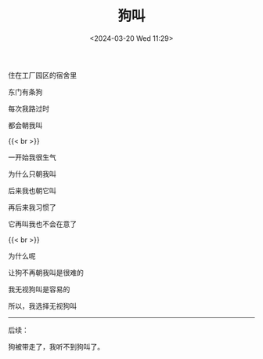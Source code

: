 #+TITLE: 狗叫
#+DATE: <2024-03-20 Wed 11:29>
#+TAGS[]: 诗作

住在工厂园区的宿舍里

东门有条狗

每次我路过时

都会朝我叫

{{< br >}}

一开始我很生气

为什么只朝我叫

后来我也朝它叫

再后来我习惯了

它再叫我也不会在意了

{{< br >}}

为什么呢

让狗不再朝我叫是很难的

我无视狗叫是容易的

所以，我选择无视狗叫

-----

后续：

狗被带走了，我听不到狗叫了。
